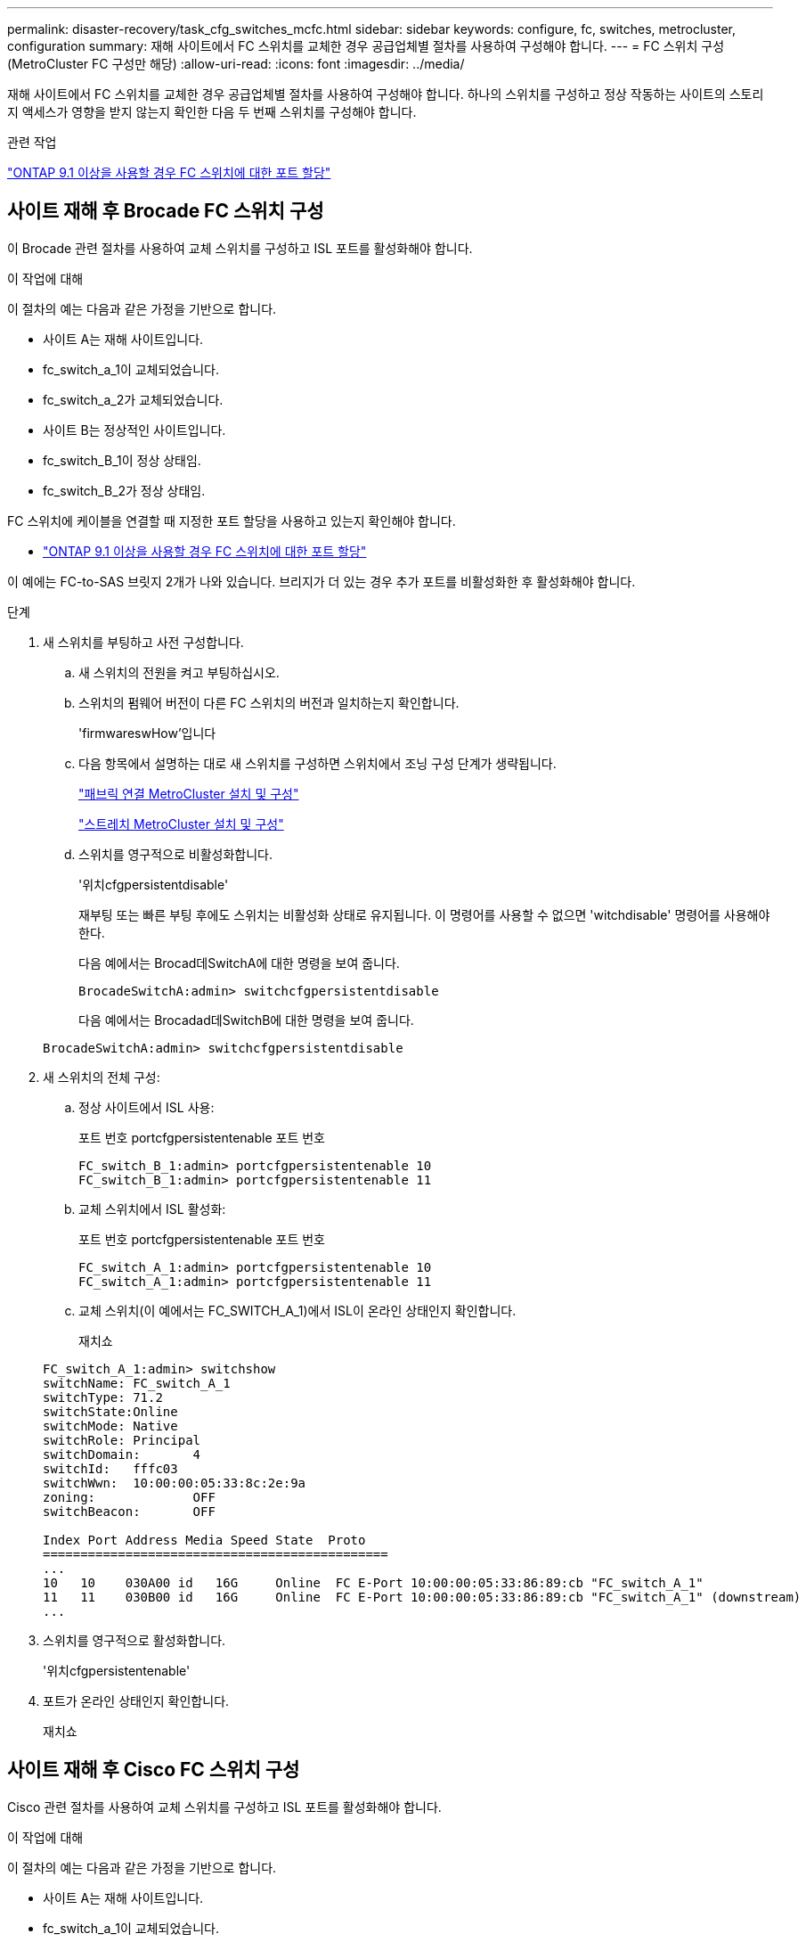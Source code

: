 ---
permalink: disaster-recovery/task_cfg_switches_mcfc.html 
sidebar: sidebar 
keywords: configure, fc, switches, metrocluster, configuration 
summary: 재해 사이트에서 FC 스위치를 교체한 경우 공급업체별 절차를 사용하여 구성해야 합니다. 
---
= FC 스위치 구성(MetroCluster FC 구성만 해당)
:allow-uri-read: 
:icons: font
:imagesdir: ../media/


[role="lead"]
재해 사이트에서 FC 스위치를 교체한 경우 공급업체별 절차를 사용하여 구성해야 합니다. 하나의 스위치를 구성하고 정상 작동하는 사이트의 스토리지 액세스가 영향을 받지 않는지 확인한 다음 두 번째 스위치를 구성해야 합니다.

.관련 작업
link:../install-fc/concept_port_assignments_for_fc_switches_when_using_ontap_9_1_and_later.html["ONTAP 9.1 이상을 사용할 경우 FC 스위치에 대한 포트 할당"]



== 사이트 재해 후 Brocade FC 스위치 구성

이 Brocade 관련 절차를 사용하여 교체 스위치를 구성하고 ISL 포트를 활성화해야 합니다.

.이 작업에 대해
이 절차의 예는 다음과 같은 가정을 기반으로 합니다.

* 사이트 A는 재해 사이트입니다.
* fc_switch_a_1이 교체되었습니다.
* fc_switch_a_2가 교체되었습니다.
* 사이트 B는 정상적인 사이트입니다.
* fc_switch_B_1이 정상 상태임.
* fc_switch_B_2가 정상 상태임.


FC 스위치에 케이블을 연결할 때 지정한 포트 할당을 사용하고 있는지 확인해야 합니다.

* link:../install-fc/concept_port_assignments_for_fc_switches_when_using_ontap_9_1_and_later.html["ONTAP 9.1 이상을 사용할 경우 FC 스위치에 대한 포트 할당"]


이 예에는 FC-to-SAS 브릿지 2개가 나와 있습니다. 브리지가 더 있는 경우 추가 포트를 비활성화한 후 활성화해야 합니다.

.단계
. 새 스위치를 부팅하고 사전 구성합니다.
+
.. 새 스위치의 전원을 켜고 부팅하십시오.
.. 스위치의 펌웨어 버전이 다른 FC 스위치의 버전과 일치하는지 확인합니다.
+
'firmwareswHow'입니다

.. 다음 항목에서 설명하는 대로 새 스위치를 구성하면 스위치에서 조닝 구성 단계가 생략됩니다.
+
link:../install-fc/index.html["패브릭 연결 MetroCluster 설치 및 구성"]

+
link:../install-stretch/concept_considerations_differences.html["스트레치 MetroCluster 설치 및 구성"]

.. 스위치를 영구적으로 비활성화합니다.
+
'위치cfgpersistentdisable'

+
재부팅 또는 빠른 부팅 후에도 스위치는 비활성화 상태로 유지됩니다. 이 명령어를 사용할 수 없으면 'witchdisable' 명령어를 사용해야 한다.

+
다음 예에서는 Brocad데SwitchA에 대한 명령을 보여 줍니다.

+
[listing]
----
BrocadeSwitchA:admin> switchcfgpersistentdisable
----
+
다음 예에서는 Brocadad데SwitchB에 대한 명령을 보여 줍니다.

+
[listing]
----
BrocadeSwitchA:admin> switchcfgpersistentdisable
----


. 새 스위치의 전체 구성:
+
.. 정상 사이트에서 ISL 사용:
+
포트 번호 portcfgpersistentenable 포트 번호

+
[listing]
----
FC_switch_B_1:admin> portcfgpersistentenable 10
FC_switch_B_1:admin> portcfgpersistentenable 11
----
.. 교체 스위치에서 ISL 활성화:
+
포트 번호 portcfgpersistentenable 포트 번호

+
[listing]
----
FC_switch_A_1:admin> portcfgpersistentenable 10
FC_switch_A_1:admin> portcfgpersistentenable 11
----
.. 교체 스위치(이 예에서는 FC_SWITCH_A_1)에서 ISL이 온라인 상태인지 확인합니다.
+
재치쇼

+
[listing]
----
FC_switch_A_1:admin> switchshow
switchName: FC_switch_A_1
switchType: 71.2
switchState:Online
switchMode: Native
switchRole: Principal
switchDomain:       4
switchId:   fffc03
switchWwn:  10:00:00:05:33:8c:2e:9a
zoning:             OFF
switchBeacon:       OFF

Index Port Address Media Speed State  Proto
==============================================
...
10   10    030A00 id   16G     Online  FC E-Port 10:00:00:05:33:86:89:cb "FC_switch_A_1"
11   11    030B00 id   16G     Online  FC E-Port 10:00:00:05:33:86:89:cb "FC_switch_A_1" (downstream)
...
----


. 스위치를 영구적으로 활성화합니다.
+
'위치cfgpersistentenable'

. 포트가 온라인 상태인지 확인합니다.
+
재치쇼





== 사이트 재해 후 Cisco FC 스위치 구성

Cisco 관련 절차를 사용하여 교체 스위치를 구성하고 ISL 포트를 활성화해야 합니다.

.이 작업에 대해
이 절차의 예는 다음과 같은 가정을 기반으로 합니다.

* 사이트 A는 재해 사이트입니다.
* fc_switch_a_1이 교체되었습니다.
* fc_switch_a_2가 교체되었습니다.
* 사이트 B는 정상적인 사이트입니다.
* fc_switch_B_1이 정상 상태임.
* fc_switch_B_2가 정상 상태임.


.단계
. 스위치 구성:
+
.. 을 참조하십시오 link:../install-fc/index.html["패브릭 연결 MetroCluster 설치 및 구성"]
.. 의 스위치 구성 단계를 따릅니다 link:../install-fc/task_reset_the_cisco_fc_switch_to_factory_defaults.html["Cisco FC 스위치 구성"] "Cisco FC 스위치에서 조닝 구성" 섹션의 _ 제외:
+
이 절차의 뒷부분에서 조닝을 구성합니다.



. 정상 스위치(이 예에서는 FC_SWITCH_B_1)에서 ISL 포트를 활성화합니다.
+
다음 예는 포트를 활성화하는 명령을 보여줍니다.

+
[listing]
----
FC_switch_B_1# conf t
FC_switch_B_1(config)# int fc1/14-15
FC_switch_B_1(config)# no shut
FC_switch_B_1(config)# end
FC_switch_B_1# copy running-config startup-config
FC_switch_B_1#
----
. show interface brief 명령을 사용하여 ISL 포트가 작동하는지 확인합니다.
. 패브릭에서 조닝 정보를 검색합니다.
+
다음 예에서는 조닝 구성을 분산하는 명령을 보여 줍니다.

+
[listing]
----
FC_switch_B_1(config-zone)# zoneset distribute full vsan 10
FC_switch_B_1(config-zone)# zoneset distribute full vsan 20
FC_switch_B_1(config-zone)# end
----
+
FC_SWITCH_B_1은 "VSAN 10" 및 "VSAN 20"에 대한 Fabric의 다른 모든 스위치에 배포되며 조닝 정보는 FC_SWITCH_A_1에서 검색됩니다.

. 정상 스위치에서 파트너 스위치에서 조닝 정보가 올바르게 검색되는지 확인합니다.
+
'조수 구역'

+
[listing]
----
FC_switch_B_1# show zone
zone name FC-VI_Zone_1_10 vsan 10
  interface fc1/1 swwn 20:00:54:7f:ee:e3:86:50
  interface fc1/2 swwn 20:00:54:7f:ee:e3:86:50
  interface fc1/1 swwn 20:00:54:7f:ee:b8:24:c0
  interface fc1/2 swwn 20:00:54:7f:ee:b8:24:c0

zone name STOR_Zone_1_20_25A vsan 20
  interface fc1/5 swwn 20:00:54:7f:ee:e3:86:50
  interface fc1/8 swwn 20:00:54:7f:ee:e3:86:50
  interface fc1/9 swwn 20:00:54:7f:ee:e3:86:50
  interface fc1/10 swwn 20:00:54:7f:ee:e3:86:50
  interface fc1/11 swwn 20:00:54:7f:ee:e3:86:50
  interface fc1/8 swwn 20:00:54:7f:ee:b8:24:c0
  interface fc1/9 swwn 20:00:54:7f:ee:b8:24:c0
  interface fc1/10 swwn 20:00:54:7f:ee:b8:24:c0
  interface fc1/11 swwn 20:00:54:7f:ee:b8:24:c0

zone name STOR_Zone_1_20_25B vsan 20
  interface fc1/8 swwn 20:00:54:7f:ee:e3:86:50
  interface fc1/9 swwn 20:00:54:7f:ee:e3:86:50
  interface fc1/10 swwn 20:00:54:7f:ee:e3:86:50
  interface fc1/11 swwn 20:00:54:7f:ee:e3:86:50
  interface fc1/5 swwn 20:00:54:7f:ee:b8:24:c0
  interface fc1/8 swwn 20:00:54:7f:ee:b8:24:c0
  interface fc1/9 swwn 20:00:54:7f:ee:b8:24:c0
  interface fc1/10 swwn 20:00:54:7f:ee:b8:24:c0
  interface fc1/11 swwn 20:00:54:7f:ee:b8:24:c0
FC_switch_B_1#
----
. 스위치 Fabric에 있는 스위치의 WWN(World Wide Name)을 확인합니다.
+
이 예에서 두 스위치 WWN은 다음과 같습니다.

+
** fc_switch_a_1:20:00:54:7F:ee:B8:24:c0
** fc_switch_B_1:20:00:54:7F:ee:C6:80:78


+
[listing]
----
FC_switch_B_1# show wwn switch
Switch WWN is 20:00:54:7f:ee:c6:80:78
FC_switch_B_1#

FC_switch_A_1# show wwn switch
Switch WWN is 20:00:54:7f:ee:b8:24:c0
FC_switch_A_1#
----
. 영역에 대한 구성 모드를 시작하고 두 스위치의 스위치 WWN에 속하지 않는 영역 구성원을 제거합니다.
+
--
멤버 인터페이스 없음 - IDE WWN이 찌푸렸다

이 예제에서 다음 멤버는 Fabric에 있는 스위치 중 하나의 WWN과 연결되지 않으므로 제거해야 합니다.

** 존 이름 FC-VI_Zone_1_10 VSAN 10
+
*** 인터페이스 FC1/1은 20:00:54:7F:ee:E3:86:50
*** 인터페이스 FC1/2 swwn 20:00:54:7F:ee:E3:86:50





NOTE: AFF A700 및 FAS9000 시스템은 FC-VI 포트 4개를 지원합니다. FC-VI 영역에서 포트 4개를 모두 제거해야 합니다.

** 존 이름 STOR_Zone_1_20_25A VSAN 20
+
*** 인터페이스 FC1/5 swwn 20:00:54:7F:ee:E3:86:50
*** 인터페이스 FC1/8 swwn 20:00:54:7F:ee:E3:86:50
*** 인터페이스 FC1/9 swwn 20:00:54:7F:ee:E3:86:50
*** 인터페이스 FC1/10이 20:00:54:7F:ee:E3:86:50
*** 인터페이스 FC1/11이 20:00:54:7F:ee:E3:86:50


** 존 이름 STOR_Zone_1_20_25B VSAN 20
+
*** 인터페이스 FC1/8 swwn 20:00:54:7F:ee:E3:86:50
*** 인터페이스 FC1/9 swwn 20:00:54:7F:ee:E3:86:50
*** 인터페이스 FC1/10이 20:00:54:7F:ee:E3:86:50
*** 인터페이스 FC1/11이 20:00:54:7F:ee:E3:86:50




다음 예는 이러한 인터페이스를 제거하는 방법을 보여줍니다.

[listing]
----

 FC_switch_B_1# conf t
 FC_switch_B_1(config)# zone name FC-VI_Zone_1_10 vsan 10
 FC_switch_B_1(config-zone)# no member interface fc1/1 swwn 20:00:54:7f:ee:e3:86:50
 FC_switch_B_1(config-zone)# no member interface fc1/2 swwn 20:00:54:7f:ee:e3:86:50
 FC_switch_B_1(config-zone)# zone name STOR_Zone_1_20_25A vsan 20
 FC_switch_B_1(config-zone)# no member interface fc1/5 swwn 20:00:54:7f:ee:e3:86:50
 FC_switch_B_1(config-zone)# no member interface fc1/8 swwn 20:00:54:7f:ee:e3:86:50
 FC_switch_B_1(config-zone)# no member interface fc1/9 swwn 20:00:54:7f:ee:e3:86:50
 FC_switch_B_1(config-zone)# no member interface fc1/10 swwn 20:00:54:7f:ee:e3:86:50
 FC_switch_B_1(config-zone)# no member interface fc1/11 swwn 20:00:54:7f:ee:e3:86:50
 FC_switch_B_1(config-zone)# zone name STOR_Zone_1_20_25B vsan 20
 FC_switch_B_1(config-zone)# no member interface fc1/8 swwn 20:00:54:7f:ee:e3:86:50
 FC_switch_B_1(config-zone)# no member interface fc1/9 swwn 20:00:54:7f:ee:e3:86:50
 FC_switch_B_1(config-zone)# no member interface fc1/10 swwn 20:00:54:7f:ee:e3:86:50
 FC_switch_B_1(config-zone)# no member interface fc1/11 swwn 20:00:54:7f:ee:e3:86:50
 FC_switch_B_1(config-zone)# save running-config startup-config
 FC_switch_B_1(config-zone)# zoneset distribute full 10
 FC_switch_B_1(config-zone)# zoneset distribute full 20
 FC_switch_B_1(config-zone)# end
 FC_switch_B_1# copy running-config startup-config
----
--


. [[step8]] 새 스위치의 포트를 영역에 추가합니다.
+
다음 예에서는 교체 스위치의 케이블이 이전 스위치와 같다고 가정합니다.

+
[listing]
----

 FC_switch_B_1# conf t
 FC_switch_B_1(config)# zone name FC-VI_Zone_1_10 vsan 10
 FC_switch_B_1(config-zone)# member interface fc1/1 swwn 20:00:54:7f:ee:c6:80:78
 FC_switch_B_1(config-zone)# member interface fc1/2 swwn 20:00:54:7f:ee:c6:80:78
 FC_switch_B_1(config-zone)# zone name STOR_Zone_1_20_25A vsan 20
 FC_switch_B_1(config-zone)# member interface fc1/5 swwn 20:00:54:7f:ee:c6:80:78
 FC_switch_B_1(config-zone)# member interface fc1/8 swwn 20:00:54:7f:ee:c6:80:78
 FC_switch_B_1(config-zone)# member interface fc1/9 swwn 20:00:54:7f:ee:c6:80:78
 FC_switch_B_1(config-zone)# member interface fc1/10 swwn 20:00:54:7f:ee:c6:80:78
 FC_switch_B_1(config-zone)# member interface fc1/11 swwn 20:00:54:7f:ee:c6:80:78
 FC_switch_B_1(config-zone)# zone name STOR_Zone_1_20_25B vsan 20
 FC_switch_B_1(config-zone)# member interface fc1/8 swwn 20:00:54:7f:ee:c6:80:78
 FC_switch_B_1(config-zone)# member interface fc1/9 swwn 20:00:54:7f:ee:c6:80:78
 FC_switch_B_1(config-zone)# member interface fc1/10 swwn 20:00:54:7f:ee:c6:80:78
 FC_switch_B_1(config-zone)# member interface fc1/11 swwn 20:00:54:7f:ee:c6:80:78
 FC_switch_B_1(config-zone)# save running-config startup-config
 FC_switch_B_1(config-zone)# zoneset distribute full 10
 FC_switch_B_1(config-zone)# zoneset distribute full 20
 FC_switch_B_1(config-zone)# end
 FC_switch_B_1# copy running-config startup-config
----
. 조닝이 올바르게 구성되어 있는지 'Zone을 표시합니다'
+
다음 출력 예에서는 세 개의 영역을 보여 줍니다.

+
[listing]
----

 FC_switch_B_1# show zone
   zone name FC-VI_Zone_1_10 vsan 10
     interface fc1/1 swwn 20:00:54:7f:ee:c6:80:78
     interface fc1/2 swwn 20:00:54:7f:ee:c6:80:78
     interface fc1/1 swwn 20:00:54:7f:ee:b8:24:c0
     interface fc1/2 swwn 20:00:54:7f:ee:b8:24:c0

   zone name STOR_Zone_1_20_25A vsan 20
     interface fc1/5 swwn 20:00:54:7f:ee:c6:80:78
     interface fc1/8 swwn 20:00:54:7f:ee:c6:80:78
     interface fc1/9 swwn 20:00:54:7f:ee:c6:80:78
     interface fc1/10 swwn 20:00:54:7f:ee:c6:80:78
     interface fc1/11 swwn 20:00:54:7f:ee:c6:80:78
     interface fc1/8 swwn 20:00:54:7f:ee:b8:24:c0
     interface fc1/9 swwn 20:00:54:7f:ee:b8:24:c0
     interface fc1/10 swwn 20:00:54:7f:ee:b8:24:c0
     interface fc1/11 swwn 20:00:54:7f:ee:b8:24:c0

   zone name STOR_Zone_1_20_25B vsan 20
     interface fc1/8 swwn 20:00:54:7f:ee:c6:80:78
     interface fc1/9 swwn 20:00:54:7f:ee:c6:80:78
     interface fc1/10 swwn 20:00:54:7f:ee:c6:80:78
     interface fc1/11 swwn 20:00:54:7f:ee:c6:80:78
     interface fc1/5 swwn 20:00:54:7f:ee:b8:24:c0
     interface fc1/8 swwn 20:00:54:7f:ee:b8:24:c0
     interface fc1/9 swwn 20:00:54:7f:ee:b8:24:c0
     interface fc1/10 swwn 20:00:54:7f:ee:b8:24:c0
     interface fc1/11 swwn 20:00:54:7f:ee:b8:24:c0
 FC_switch_B_1#
----

